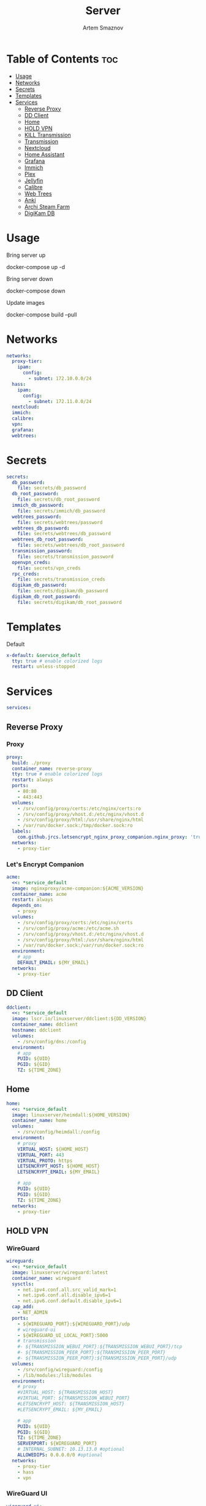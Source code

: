 :PROPERTIES:
:ID:       99b3d8ba-b9a3-45c1-bdde-88daa0451bc2
:ROAM_ALIASES: README
:END:
#+title:       Server
#+author:      Artem Smaznov
#+description: Docker setup for my server
#+startup:     overview
#+property:    header-args :tangle docker-compose.yml
#+auto_tangle: t

* Table of Contents :toc:
- [[#usage][Usage]]
- [[#networks][Networks]]
- [[#secrets][Secrets]]
- [[#templates][Templates]]
- [[#services][Services]]
  - [[#reverse-proxy][Reverse Proxy]]
  - [[#dd-client][DD Client]]
  - [[#home][Home]]
  - [[#hold-vpn][HOLD VPN]]
  - [[#kill-transmission][KILL Transmission]]
  - [[#transmission][Transmission]]
  - [[#nextcloud][Nextcloud]]
  - [[#home-assistant][Home Assistant]]
  - [[#grafana][Grafana]]
  - [[#immich][Immich]]
  - [[#plex][Plex]]
  - [[#jellyfin][Jellyfin]]
  - [[#calibre][Calibre]]
  - [[#web-trees][Web Trees]]
  - [[#anki][Anki]]
  - [[#archi-steam-farm][Archi Steam Farm]]
  - [[#digikam-db][DigiKam DB]]

* Usage
Bring server up
#+begin_example shell
docker-compose up -d
#+end_example

Bring server down
#+begin_example shell
docker-compose down
#+end_example

Update images
#+begin_example shell
docker-compose build --pull
#+end_example

* Networks
#+begin_src yaml
networks:
  proxy-tier:
    ipam:
      config:
        - subnet: 172.10.0.0/24
  hass:
    ipam:
      config:
        - subnet: 172.11.0.0/24
  nextcloud:
  immich:
  calibre:
  vpn:
  grafana:
  webtrees:
#+end_src

* Secrets
#+begin_src yaml
secrets:
  db_password:
    file: secrets/db_password
  db_root_password:
    file: secrets/db_root_password
  immich_db_password:
    file: secrets/immich/db_password
  webtrees_password:
    file: secrets/webtrees/password
  webtrees_db_password:
    file: secrets/webtrees/db_password
  webtrees_db_root_password:
    file: secrets/webtrees/db_root_password
  transmission_password:
    file: secrets/transmission_password
  openvpn_creds:
    file: secrets/vpn_creds
  rpc_creds:
    file: secrets/transmission_creds
  digikam_db_password:
    file: secrets/digikam/db_password
  digikam_db_root_password:
    file: secrets/digikam/db_root_password
#+end_src

* Templates
Default
#+begin_src yaml
x-default: &service_default
  tty: true # enable colorized logs
  restart: unless-stopped
#+end_src

* Services
#+begin_src yaml
services:
#+end_src
** Reverse Proxy
*** Proxy
#+begin_src yaml
  proxy:
    build: ./proxy
    container_name: reverse-proxy
    tty: true # enable colorized logs
    restart: always
    ports:
      - 80:80
      - 443:443
    volumes:
      - /srv/config/proxy/certs:/etc/nginx/certs:ro
      - /srv/config/proxy/vhost.d:/etc/nginx/vhost.d
      - /srv/config/proxy/html:/usr/share/nginx/html
      - /var/run/docker.sock:/tmp/docker.sock:ro
    labels:
      com.github.jrcs.letsencrypt_nginx_proxy_companion.nginx_proxy: 'true'
    networks:
      - proxy-tier
#+end_src

*** Let's Encrypt Companion
#+begin_src yaml
  acme:
    <<: *service_default
    image: nginxproxy/acme-companion:${ACME_VERSION}
    container_name: acme
    restart: always
    depends_on:
      - proxy
    volumes:
      - /srv/config/proxy/certs:/etc/nginx/certs
      - /srv/config/proxy/acme:/etc/acme.sh
      - /srv/config/proxy/vhost.d:/etc/nginx/vhost.d
      - /srv/config/proxy/html:/usr/share/nginx/html
      - /var/run/docker.sock:/var/run/docker.sock:ro
    environment:
      # app
      DEFAULT_EMAIL: ${MY_EMAIL}
    networks:
      - proxy-tier
#+end_src

** DD Client
#+begin_src yaml
  ddclient:
    <<: *service_default
    image: lscr.io/linuxserver/ddclient:${DD_VERSION}
    container_name: ddclient
    hostname: ddclient
    volumes:
      - /srv/config/dns:/config
    environment:
      # app
      PUID: ${UID}
      PGID: ${GID}
      TZ: ${TIME_ZONE}
#+end_src

** Home
#+begin_src yaml
  home:
    <<: *service_default
    image: linuxserver/heimdall:${HOME_VERSION}
    container_name: home
    volumes:
      - /srv/config/heimdall:/config
    environment:
      # proxy
      VIRTUAL_HOST: ${HOME_HOST}
      VIRTUAL_PORT: 443
      VIRTUAL_PROTO: https
      LETSENCRYPT_HOST: ${HOME_HOST}
      LETSENCRYPT_EMAIL: ${MY_EMAIL}

      # app
      PUID: ${UID}
      PGID: ${GID}
      TZ: ${TIME_ZONE}
    networks:
      - proxy-tier
#+end_src

** HOLD VPN
*** WireGuard
#+begin_src yaml :tangle no
  wireguard:
    <<: *service_default
    image: linuxserver/wireguard:latest
    container_name: wireguard
    sysctls:
      - net.ipv4.conf.all.src_valid_mark=1
      - net.ipv6.conf.all.disable_ipv6=1
      - net.ipv6.conf.default.disable_ipv6=1
    cap_add:
      - NET_ADMIN
    ports:
      - ${WIREGUARD_PORT}:${WIREGUARD_PORT}/udp
      # wireguard-ui
      - ${WIREGUARD_UI_LOCAL_PORT}:5000
      # transmission
      #- ${TRANSMISSION_WEBUI_PORT}:${TRANSMISSION_WEBUI_PORT}/tcp
      #- ${TRANSMISSION_PEER_PORT}:${TRANSMISSION_PEER_PORT}
      #- ${TRANSMISSION_PEER_PORT}:${TRANSMISSION_PEER_PORT}/udp
    volumes:
      - /srv/config/wireguard:/config
      - /lib/modules:/lib/modules
    environment:
      # proxy
      #VIRTUAL_HOST: ${TRANSMISSION_HOST}
      #VIRTUAL_PORT: ${TRANSMISSION_WEBUI_PORT}
      #LETSENCRYPT_HOST: ${TRANSMISSION_HOST}
      #LETSENCRYPT_EMAIL: ${MY_EMAIL}

      # app
      PUID: ${UID}
      PGID: ${GID}
      TZ: ${TIME_ZONE}
      SERVERPORT: ${WIREGUARD_PORT}
      # INTERNAL_SUBNET: 10.13.13.0 #optional
      ALLOWEDIPS: 0.0.0.0/0 #optional
    networks:
      - proxy-tier
      - hass
      - vpn
#+end_src

*** WireGuard UI
#+begin_src yaml :tangle no
  wireguard-ui:
    <<: *service_default
    image: ngoduykhanh/wireguard-ui:latest
    container_name: wireguard-ui
    depends_on:
      - wireguard
    cap_add:
      - NET_ADMIN
    volumes:
      - /srv/config/wireguard-ui:/app/db
      - /srv/config/wireguard:/etc/wireguard
    environment:
      # app
      SENDGRID_API_KEY:
      EMAIL_FROM_ADDRESS:
      EMAIL_FROM_NAME:
      SESSION_SECRET:
      WGUI_USERNAME: ${MY_USERNAME}
      WG_CONF_TEMPLATE:
      WGUI_MANAGE_START: true
      WGUI_MANAGE_RESTART: true
    env_file:
      - secrets/wireguard-ui.env
    logging:
      driver: json-file
      options:
        max-size: 50m
    network_mode: service:wireguard
#+end_src

** KILL Transmission
Still needs work on opening the peer port
#+begin_src yaml :tangle no
  transmission:
    <<: *service_default
    image: linuxserver/transmission:latest
    container_name: transmission
    #depends_on:
    #  - wireguard
    ports:
      - ${TRANSMISSION_WEBUI_PORT}:${TRANSMISSION_WEBUI_PORT}/tcp
      - ${TRANSMISSION_PEER_PORT}:${TRANSMISSION_PEER_PORT}
      - ${TRANSMISSION_PEER_PORT}:${TRANSMISSION_PEER_PORT}/udp
    volumes:
      - /srv/config/transmission/config:/config
      - /srv/config/transmission/watch:/watch
      - /srv/config/transmission/downloads:/downloads
      - /exosx20/media/videos:/downloads/videos
    environment:
      # proxy
      VIRTUAL_HOST: ${TRANSMISSION_HOST}
      VIRTUAL_PORT: ${TRANSMISSION_WEBUI_PORT}
      LETSENCRYPT_HOST: ${TRANSMISSION_HOST}
      LETSENCRYPT_EMAIL: ${MY_EMAIL}

      # app
      WEBUI_PORT: ${TRANSMISSION_WEBUI_PORT}
      PEERPORT: ${TRANSMISSION_PEER_PORT}
      USER: ${MY_USERNAME}
      FILE__PASS: /run/secrets/transmission_password
      PUID: ${UID}
      PGID: ${GID}
      TZ: ${TIME_ZONE}
    secrets:
      - transmission_password
    networks:
      - proxy-tier
      - hass
      - vpn
    #network_mode: service:wireguard
#+end_src

** Transmission
https://haugene.github.io/docker-transmission-openvpn/
#+begin_src yaml
  transmission:
    <<: *service_default
    image: haugene/transmission-openvpn:${TRANSMISSION_VERSION}
    container_name: transmission
    cap_add:
      - NET_ADMIN
    ports:
      - ${TRANSMISSION_WEBUI_PORT}:9091/tcp
    volumes:
      - /srv/config/transmission/config:/config/transmission-home
      - /srv/zmedia/downloads/:/downloads
      - /srv/zmedia/downloads/.watch:/watch
      - /srv/zmedia/videos:/downloads/videos
    environment:
      # proxy
      VIRTUAL_HOST: ${TRANSMISSION_HOST}
      VIRTUAL_PORT: ${TRANSMISSION_WEBUI_PORT}
      LETSENCRYPT_HOST: ${TRANSMISSION_HOST}
      LETSENCRYPT_EMAIL: ${MY_EMAIL}

      # app
      LOCAL_NETWORK: 192.168.0.0/16
      #LOCAL_NETWORK: 172.10.0.0/24
      TRANSMISSION_DOWNLOAD_DIR: /downloads
      TRANSMISSION_INCOMPLETE_DIR: /downloads/.incomplete
      TRANSMISSION_RPC_PORT: ${TRANSMISSION_WEBUI_PORT}
      PUID: ${UID}
      PGID: ${GID}
      TZ: ${TIME_ZONE}
      HEALTH_CHECK_HOST: archlinux.org
    env_file:
      - secrets/vpn.env
    secrets:
      - rpc_creds
      - openvpn_creds
    networks:
      - proxy-tier
      - hass
#+end_src

** Nextcloud
*** App
#+begin_src yaml
  nextcloud-app:
    build: ./nextcloud/app
    container_name: nextcloud-app
    tty: true # enable colorized logs
    restart: unless-stopped
    depends_on:
      - nextcloud-db
      - nextcloud-redis
    volumes:
      - /srv/config/nextcloud/app:/var/www/html
      # - /srv/config/nextcloud/opcache-recommended.ini:/usr/local/etc/php/conf.d/opcache-recommended.ini
      # - /exosx20/media/music:/var/www/html/data/artem/files/music
      # - /exosx20/media/pictures:/var/www/html/data/artem/files/pictures
      - type: tmpfs
        target: /tmp:exec
    environment:
      # app
      PUID: ${UID}
      PGID: ${UID}
      MYSQL_HOST: nextcloud-db
      REDIS_HOST: nextcloud-redis
      MYSQL_DATABASE: ${NEXTCLOUD_DB_NAME}
      MYSQL_USER: ${NEXTCLOUD_DB_USER}
      MYSQL_PASSWORD_FILE: /run/secrets/db_password
      PHP_MEMORY_LIMIT: 2048M
    secrets:
      - db_password
    networks:
      - nextcloud
#+end_src

*** Server
#+begin_src yaml
  nextcloud-server:
    build:
      context: ./nextcloud/server
      args:
        NEXTCLOUD_VERSION: ${NEXTCLOUD_VERSION}
    container_name: nextcloud-server
    hostname: nextcloud
    tty: true # enable colorized logs
    restart: unless-stopped
    depends_on:
      - nextcloud-app
    ports:
      - ${NEXTCLOUD_LOCAL_PORT}:80
    volumes:
      - /srv/config/nextcloud/app:/var/www/html:ro
    environment:
      # proxy
      VIRTUAL_HOST: ${NEXTCLOUD_HOST}
      VIRTUAL_PORT: 80
      LETSENCRYPT_HOST: ${NEXTCLOUD_HOST}
      LETSENCRYPT_EMAIL: ${MY_EMAIL}
    networks:
      - proxy-tier
      - nextcloud
      - hass
#+end_src

*** Cron
#+begin_src yaml
  nextcloud-cron:
    <<: *service_default
    image: nextcloud:fpm-alpine
    entrypoint: /cron.sh
    container_name: nextcloud-cron
    depends_on:
      - nextcloud-db
      - nextcloud-redis
    volumes:
      - /srv/config/nextcloud/app:/var/www/html
      - /srv/config/nextcloud/cron:/var/spool/cron/crontabs
    networks:
      - nextcloud
#+end_src

*** Database
#+begin_src yaml
  nextcloud-db:
    <<: *service_default
    image: mariadb
    container_name: nextcloud-db
    command: --transaction-isolation=READ-COMMITTED --log-bin=binlog --binlog-format=ROW
    volumes:
      - /srv/config/nextcloud/db:/var/lib/mysql
    environment:
      # app
      MARIADB_AUTO_UPGRADE: 1
      MARIADB_DISABLE_UPGRADE_BACKUP: 1
      MYSQL_DATABASE: ${NEXTCLOUD_DB_NAME}
      MYSQL_USER: ${NEXTCLOUD_DB_USER}
      MYSQL_PASSWORD_FILE: /run/secrets/db_password
      MYSQL_ROOT_PASSWORD_FILE: /run/secrets/db_root_password
    secrets:
      - db_password
      - db_root_password
    networks:
      - nextcloud
#+end_src

*** Redis
#+begin_src yaml
  nextcloud-redis:
    <<: *service_default
    image: redis:alpine
    container_name: nextcloud-redis
    networks:
      - nextcloud
#+end_src

** Home Assistant
*** App
#+begin_src yaml
  hass:
    <<: *service_default
    image: ghcr.io/home-assistant/home-assistant:${HOME_ASSISTANT_VERSION}
    container_name: home-assistant
    privileged: true
    ports:
      - ${HOME_ASSISTANT_LOCAL_PORT}:8123
    volumes:
      - /srv/config/home-assistant/config:/config
      - /etc/localtime:/etc/localtime:ro
    environment:
      # proxy
      VIRTUAL_HOST: ${HOME_ASSISTANT_HOST}
      VIRTUAL_PORT: 8123
      LETSENCRYPT_HOST: ${HOME_ASSISTANT_HOST}
      LETSENCRYPT_EMAIL: ${MY_EMAIL}
    networks:
      - proxy-tier
      - hass
#+end_src

*** Z-Wave JS UI
#+begin_src yaml
  zwave-js-ui:
    <<: *service_default
    image: zwavejs/zwave-js-ui:${ZWAVE_JS_VERSION}
    container_name: zwave-js-ui
    stop_signal: SIGINT
    depends_on:
      - hass
    ports:
      - ${ZWAVE_JS_LOCAL_PORT}:3000 # port for Z-Wave JS websocket server
    volumes:
      - /srv/config/home-assistant/zwave:/usr/src/app/store
    devices:
      - /dev/serial/by-id/usb-0658_0200-if00:/dev/zwave
    environment:
      # proxy
      VIRTUAL_HOST: ${ZWAVE_JS_HOST}
      VIRTUAL_PORT: 8091
      LETSENCRYPT_HOST: ${ZWAVE_JS_HOST}
      LETSENCRYPT_EMAIL: ${MY_EMAIL}

      # app
      ZWAVEJS_EXTERNAL_CONFIG: /usr/src/app/store/.config-db
      TZ: ${TIME_ZONE}
    env_file:
      - secrets/zwave-js-ui.env
    networks:
      - hass
      - proxy-tier
#+end_src

*** Wyoming Whisper
speech-to-text

#+begin_src yaml
  whisper:
    <<: *service_default
    image: rhasspy/wyoming-whisper:${WYOMING_WHISPER_VERSION}
    container_name: whisper
    depends_on:
      - hass
    ports:
      - 10300:10300
    volumes:
      - /srv/config/home-assistant/wyoming-whisper:/data
    command: --model=distil-small.en --language=en
    networks:
      - hass
#+end_src

*** Wyoming Piper
text-to-speech

#+begin_src yaml
  piper:
    <<: *service_default
    image: rhasspy/wyoming-piper:${WYOMING_PIPER_VERSION}
    container_name: piper
    depends_on:
      - hass
    ports:
      - 10200:10200
    volumes:
      - /srv/config/home-assistant/wyoming-piper:/data
    command: --voice=en_US-libritts_r-medium
    networks:
      - hass
#+end_src

*** Wyoming Open Wake Word
wake word detection

#+begin_src yaml
  openwakeword:
    <<: *service_default
    image: rhasspy/wyoming-openwakeword:${WYOMING_OPENWAKEWORD_VERSION}
    container_name: openwakeword
    depends_on:
      - hass
    ports:
      - 10400:10400
    command: --preload-model=ok_nabu
    networks:
      - hass
#+end_src

*** Influx DB
#+begin_src yaml
  grafana-influxdb:
    <<: *service_default
    image: influxdb:${INFLUXDB_VERSION}
    container_name: grafana-influxdb
    depends_on:
      - hass
    ports:
      - ${INFLUXDB_LOCAL_PORT}:8086
    volumes:
      - /srv/config/grafana/influxdb:/var/lib/influxdb2
    networks:
      - grafana
      - hass
#+end_src

** Grafana
#+begin_src yaml
  grafana:
    <<: *service_default
    image: grafana/grafana-oss:${GRAFANA_VERSION:-preview}
    container_name: grafana
    user: '${UID}'
    ports:
      - ${GRAFANA_LOCAL_PORT}:3000
    volumes:
      - /srv/config/grafana/app:/var/lib/grafana
    environment:
      # proxy
      VIRTUAL_HOST: ${GRAFANA_HOST}
      VIRTUAL_PORT: 3000
      LETSENCRYPT_HOST: ${GRAFANA_HOST}
      LETSENCRYPT_EMAIL: ${MY_EMAIL}

      # app
      GF_SERVER_ROOT_URL: https://${GRAFANA_HOST}
      GF_SERVER_DOMAIN: ${MY_DOMAIN}

      GF_DATE_FORMATS_FULL_DATE: ddd, D MMM YYYY - h:mm:ssa
      GF_DATE_FORMATS_INTERVAL_SECOND: h:mm:ssa
      GF_DATE_FORMATS_INTERVAL_MINUTE: h:mm
      GF_DATE_FORMATS_INTERVAL_HOUR: D MMM HH:mm
      GF_DATE_FORMATS_INTERVAL_DAY: D MMM
      GF_DATE_FORMATS_INTERVAL_MONTH: MMM YYYY
      GF_DATE_FORMATS_INTERVAL_YEAR: YYYY
    networks:
      - proxy-tier
      - grafana
      - hass
#+end_src

** Immich
*** App
#+begin_src yaml
  immich:
    <<: *service_default
    image: ghcr.io/immich-app/immich-server:${IMMICH_VERSION:-release}
    container_name: immich
    hostname: immich
    depends_on:
      - immich-db
      - immich-redis
    ports:
      - ${IMMICH_LOCAL_PORT}:2283
    volumes:
      - /srv/zmedia/immich:/usr/src/app/upload
      - /etc/localtime:/etc/localtime:ro
    environment:
      # proxy
      VIRTUAL_HOST: ${IMMICH_HOST}
      VIRTUAL_PORT: 2283
      LETSENCRYPT_HOST: ${IMMICH_HOST}
      LETSENCRYPT_EMAIL: ${MY_EMAIL}

      # app
      DB_DATABASE_NAME: ${IMMICH_DB_NAME}
      DB_USERNAME: ${IMMICH_DB_USER}
      DB_PASSWORD: /run/secrets/immich_db_password
      DB_HOSTNAME: immich-db
      REDIS_HOSTNAME: immich-redis
      TZ: ${TIME_ZONE}
    secrets:
      - immich_db_password
    networks:
      - proxy-tier
      - immich
#+end_src

*** Machine Learning
#+begin_src yaml
  immich-machine-learning:
    <<: *service_default
    image: ghcr.io/immich-app/immich-machine-learning:${IMMICH_VERSION:-release}
    container_name: immich-machine-learning
    # For hardware acceleration, add one of -[armnn, cuda, openvino] to the image tag.
    # Example tag: ${IMMICH_VERSION:-release}-cuda
    # extends: # uncomment this section for hardware acceleration - see https://immich.app/docs/features/ml-hardware-acceleration
    #   file: hwaccel.ml.yml
    #   service: cpu # set to one of [armnn, cuda, openvino, openvino-wsl] for accelerated inference - use the `-wsl` version for WSL2 where applicable
    volumes:
      - /srv/config/immich/cache:/cache
    networks:
      - immich
#+end_src

*** Database
#+begin_src yaml
  immich-db:
    <<: *service_default
    image: tensorchord/pgvecto-rs:pg14-v0.2.0
    container_name: immich-db
    hostname: immich-db
    command: ["postgres", "-c" ,"shared_preload_libraries=vectors.so", "-c", 'search_path="$$user", public, vectors', "-c", "logging_collector=on", "-c", "max_wal_size=2GB", "-c", "shared_buffers=512MB", "-c", "wal_compression=on"]
    volumes:
      - /srv/config/immich/db:/var/lib/postgresql/data
    environment:
      # app
      POSTGRES_DB: ${IMMICH_DB_NAME}
      POSTGRES_USER: ${IMMICH_DB_USER}
      POSTGRES_PASSWORD: /run/secrets/immich_db_password
      POSTGRES_INITDB_ARGS: '--data-checksums'
    secrets:
      - immich_db_password
    networks:
      - immich
#+end_src

*** Redis
#+begin_src yaml
  immich-redis:
    <<: *service_default
    image: redis:alpine
    container_name: immich-redis
    networks:
      - immich
#+end_src

** Plex
#+begin_src yaml
  plex:
    <<: *service_default
    image: plexinc/pms-docker:${PLEX_VERSION}
    container_name: plex-media-server
    hostname: plex-media-server
    ports:
      - ${PLEX_LOCAL_PORT}:32400/tcp
      - 8324:8324/tcp
      - 32469:32469/tcp
      - 1900:1900/udp
      - 32410:32410/udp
      - 32412:32412/udp
      - 32413:32413/udp
      - 32414:32414/udp
    volumes:
      - /srv/config/plex/config:/config
      - /srv/config/plex/transcode:/transcode
      - /srv/zmedia/videos:/data/videos
      - /srv/zmedia/music:/data/music
    environment:
      # proxy
      VIRTUAL_HOST: ${PLEX_HOST}
      VIRTUAL_PORT: 32400
      LETSENCRYPT_HOST: ${PLEX_HOST}
      LETSENCRYPT_EMAIL: ${MY_EMAIL}

      # app
      PLEX_CLAIM:
      PLEX_UID: ${UID}
      PLEX_GID: ${GID}
      TZ: ${TIME_ZONE}
    networks:
      - proxy-tier
      - hass
#+end_src

** Jellyfin
#+begin_src yaml
  jellyfin:
    <<: *service_default
    image: jellyfin/jellyfin:${JELLYFIN_VERSION}
    container_name: jellyfin
    hostname: jellyfin
    user: ${UID}:${GID}
    ports:
      - ${JELLYFIN_LOCAL_PORT}:8096/tcp
    volumes:
      - /srv/config/jellyfin/config:/config
      - /srv/config/jellyfin/cache:/cache
      - /srv/zmedia/videos:/media/videos:ro
    environment:
      # proxy
      VIRTUAL_HOST: ${JELLYFIN_HOST}
      VIRTUAL_PORT: 8096
      LETSENCRYPT_HOST: ${JELLYFIN_HOST}
      LETSENCRYPT_EMAIL: ${MY_EMAIL}
    networks:
      - proxy-tier
      - hass
#+end_src
** Calibre
*** Calibre Web - Books
#+begin_src yaml
  calibre-web-books:
    <<: *service_default
    image: lscr.io/linuxserver/calibre-web:${CALIBRE_VERSION}
    container_name: calibre-web-books
    hostname: calibre-web-books
    ports:
      - ${CALIBRE_BOOKS_LOCAL_PORT}:8083/tcp
    volumes:
      - /srv/config/calibre/books:/config
      - /srv/zmedia/documents/books:/books
    environment:
      # proxy
      VIRTUAL_HOST: ${CALIBRE_BOOKS_HOST}
      VIRTUAL_PORT: 8083
      LETSENCRYPT_HOST: ${CALIBRE_BOOKS_HOST}
      LETSENCRYPT_EMAIL: ${MY_EMAIL}

      # app
      PUID: ${UID}
      PGID: ${GID}
      TZ: ${TIME_ZONE}
      DOCKER_MODS: linuxserver/mods:universal-calibre # optional & x86-64 only Adds the ability to perform ebook conversion
    networks:
      - calibre
      - proxy-tier
#+end_src

*** Calibre Web - Manuals
#+begin_src yaml
  calibre-web-manuals:
    <<: *service_default
    image: lscr.io/linuxserver/calibre-web:${CALIBRE_VERSION}
    container_name: calibre-web-manuals
    hostname: calibre-web-manuals
    ports:
      - ${CALIBRE_MANUALS_LOCAL_PORT}:8083/tcp
    volumes:
      - /srv/config/calibre/manuals:/config
      - /srv/zmedia/documents/manuals:/books
    environment:
      # proxy
      VIRTUAL_HOST: ${CALIBRE_MANUALS_HOST}
      VIRTUAL_PORT: 8083
      LETSENCRYPT_HOST: ${CALIBRE_MANUALS_HOST}
      LETSENCRYPT_EMAIL: ${MY_EMAIL}

      # app
      PUID: ${UID}
      PGID: ${GID}
      TZ: ${TIME_ZONE}
      DOCKER_MODS: linuxserver/mods:universal-calibre # optional & x86-64 only Adds the ability to perform ebook conversion
    networks:
      - calibre
      - proxy-tier
#+end_src

*** Calibre
#+begin_src yaml
  calibre:
    <<: *service_default
    image: lscr.io/linuxserver/calibre:${CALIBRE_MNG_VERSION}
    container_name: calibre
    hostname: calibre
    ports:
      - ${CALIBRE_MNG_VNC_LOCAL_PORT}:8181/tcp
      - ${CALIBRE_MNG_LOCAL_PORT}:8081/tcp
    volumes:
      - /srv/config/calibre/manager.books:/config
      - /srv/zmedia/documents/books:/books
    environment:
      # app
      PUID: ${UID}
      PGID: ${GID}
      TZ: ${TIME_ZONE}
    networks:
      - calibre
      - proxy-tier
#+end_src

** Web Trees
*** App
#+begin_src yaml
  webtrees:
    <<: *service_default
    image: nathanvaughn/webtrees:${WEBTREES_VERSION}
    container_name: webtrees
    depends_on:
      - webtrees-db
    volumes:
      - /srv/config/webtrees/data:/var/www/webtrees/data
      - /srv/config/webtrees/themes:/var/www/webtrees/modules_v4
    environment:
      # proxy
      VIRTUAL_HOST: ${WEBTREES_HOST}
      VIRTUAL_PORT: 80
      LETSENCRYPT_HOST: ${WEBTREES_HOST}
      LETSENCRYPT_EMAIL: ${MY_EMAIL}

      # app
      PRETTY_URLS: true
      HTTPS: false
      HTTPS_REDIRECT: false
      LANG: en-US
      LOGIN_URL: "https://${WEBTREES_HOST}"
      SERVER_URL: "https://${WEBTREES_HOST}"
      BASE_URL: "https://${WEBTREES_HOST}"
      DB_TYPE: mysql
      DB_HOST: webtrees-db
      DB_PORT: 3306
      DB_NAME: ${WEBTREES_DB_NAME}
      DB_USER: ${WEBTREES_DB_USER}
      DB_PASS_FILE_FILE: /run/secrets/webtrees_db_password
      DB_PREFIX: wt_
      WT_NAME: ${MY_FULLNAME}
      WT_EMAIL: ${MY_EMAIL}
      WT_USER: ${MY_USERNAME}
      WT_PASS_FILE: /run/secrets/webtrees_password
    secrets:
      - webtrees_password
      - webtrees_db_password
    networks:
      - proxy-tier
      - webtrees
#+end_src

*** Database
#+begin_src yaml
  webtrees-db:
    <<: *service_default
    image: mariadb
    container_name: webtrees-db
    command: --transaction-isolation=READ-COMMITTED --log-bin=binlog --binlog-format=ROW
    volumes:
      - /srv/config/webtrees/db:/var/lib/mysql
    environment:
      # app
      MARIADB_AUTO_UPGRADE: 1
      MARIADB_DISABLE_UPGRADE_BACKUP: 1
      MARIADB_DATABASE: ${WEBTREES_DB_NAME}
      MARIADB_USER: ${WEBTREES_DB_USER}
      MARIADB_PASSWORD_FILE: /run/secrets/webtrees_db_password
      MARIADB_ROOT_PASSWORD_FILE: /run/secrets/webtrees_db_root_password
    secrets:
      - webtrees_db_password
      - webtrees_db_root_password
    networks:
      - webtrees
#+end_src

** Anki
#+begin_src yaml
  anki:
    <<: *service_default
    image: kuklinistvan/anki-sync-server:${ANKI_VERSION}
    container_name: anki
    volumes:
      - /srv/config/anki:/app/data
    environment:
      # proxy
      VIRTUAL_HOST: ${ANKI_HOST}
      VIRTUAL_PORT: 27701
      LETSENCRYPT_HOST: ${ANKI_HOST}
      LETSENCRYPT_EMAIL: ${MY_EMAIL}
    networks:
      - proxy-tier
#+end_src

** Archi Steam Farm
#+begin_src yaml
  asf:
    <<: *service_default
    image: justarchi/archisteamfarm:${ASF_VERSION}
    container_name: asf
    volumes:
      - /srv/config/archi-steam-farm:/app/config
    environment:
      # proxy
      VIRTUAL_HOST: ${ASF_HOST}
      VIRTUAL_PORT: 1242
      LETSENCRYPT_HOST: ${ASF_HOST}
      LETSENCRYPT_EMAIL: ${MY_EMAIL}
    networks:
      - proxy-tier
#+end_src

** DigiKam DB
#+begin_src yaml
  digikam-db:
    <<: *service_default
    image: mariadb
    container_name: digikam-db
    ports:
      - ${DIGIKAM_PORT}:3306
    command: --max_allowed_packet=128M --transaction-isolation=READ-COMMITTED --log-bin=binlog --binlog-format=ROW
    volumes:
      - /srv/config/digikam/db:/var/lib/mysql
    environment:
      # app
      MARIADB_DATABASE: ${DIGIKAM_DB_NAME}
      MARIADB_USER: ${DIGIKAM_DB_USER}
      MARIADB_PASSWORD_FILE: /run/secrets/digikam_db_password
      MARIADB_ROOT_PASSWORD_FILE: /run/secrets/digikam_db_root_password
    secrets:
      - digikam_db_password
      - digikam_db_root_password
#+end_src
